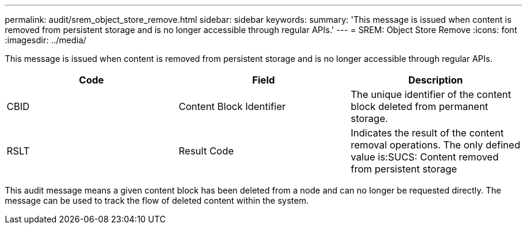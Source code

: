 ---
permalink: audit/srem_object_store_remove.html
sidebar: sidebar
keywords: 
summary: 'This message is issued when content is removed from persistent storage and is no longer accessible through regular APIs.'
---
= SREM: Object Store Remove
:icons: font
:imagesdir: ../media/

[.lead]
This message is issued when content is removed from persistent storage and is no longer accessible through regular APIs.

[options="header"]
|===
| Code| Field| Description
a|
CBID
a|
Content Block Identifier
a|
The unique identifier of the content block deleted from permanent storage.
a|
RSLT
a|
Result Code
a|
Indicates the result of the content removal operations. The only defined value is:SUCS: Content removed from persistent storage

|===
This audit message means a given content block has been deleted from a node and can no longer be requested directly. The message can be used to track the flow of deleted content within the system.
